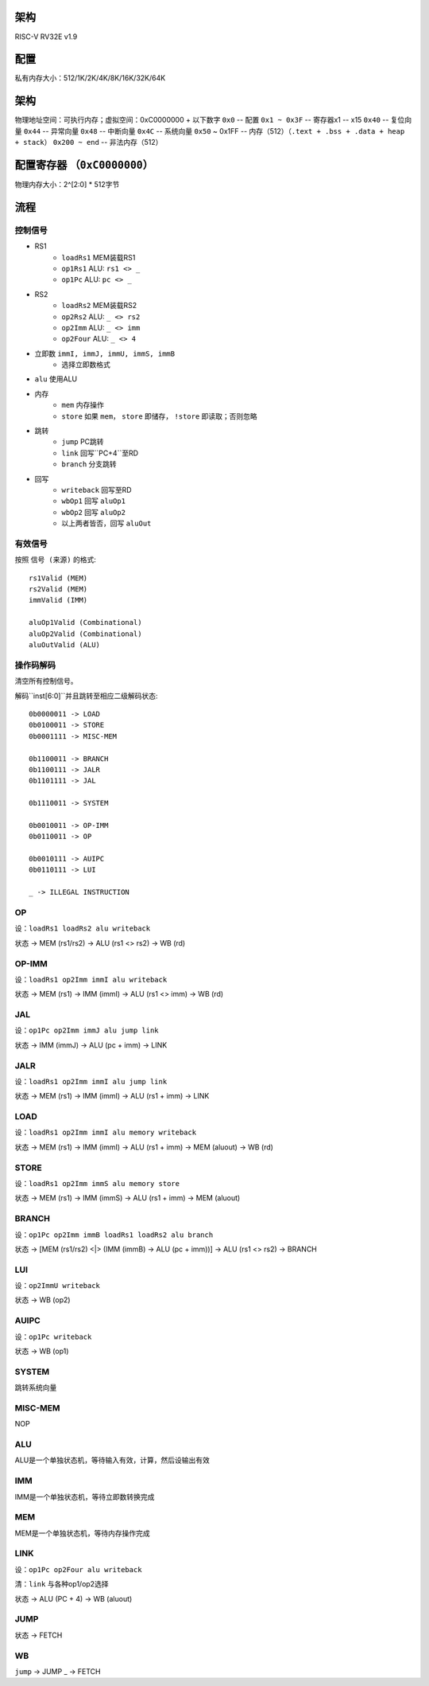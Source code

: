架构
====

RISC-V RV32E v1.9

配置
====
私有内存大小：512/1K/2K/4K/8K/16K/32K/64K

架构
====
物理地址空间：可执行内存；虚拟空间：0xC0000000 + 以下数字
``0x0`` -- 配置
``0x1 ~ 0x3F`` -- 寄存器x1 -- x15
``0x40`` -- 复位向量
``0x44`` -- 异常向量
``0x48`` -- 中断向量
``0x4C`` -- 系统向量
``0x50`` ~ 0x1FF -- 内存（512）（``.text + .bss + .data + heap + stack``）
``0x200 ~ end`` -- 非法内存（512）

配置寄存器 （``0xC0000000``）
========
物理内存大小：2^[2:0] * 512字节

流程
====

控制信号
------

* RS1
    - ``loadRs1`` MEM装载RS1
    - ``op1Rs1`` ALU: ``rs1 <> _``
    - ``op1Pc`` ALU: ``pc <> _``
* RS2
    - ``loadRs2`` MEM装载RS2
    - ``op2Rs2`` ALU: ``_ <> rs2``
    - ``op2Imm`` ALU: ``_ <> imm``
    - ``op2Four`` ALU: ``_ <> 4``
* 立即数 ``immI, immJ, immU, immS, immB``
    - 选择立即数格式
* ``alu`` 使用ALU
* 内存
    - ``mem`` 内存操作
    - ``store`` 如果 ``mem``， ``store`` 即储存， ``!store`` 即读取；否则忽略
* 跳转
    - ``jump`` PC跳转
    - ``link`` 回写``PC+4``至RD
    - ``branch`` 分支跳转
* 回写
    - ``writeback`` 回写至RD
    - ``wbOp1`` 回写 ``aluOp1``
    - ``wbOp2`` 回写 ``aluOp2``
    - 以上两者皆否，回写 ``aluOut``

有效信号
------

按照 ``信号 (来源)`` 的格式::

    rs1Valid (MEM)
    rs2Valid (MEM)
    immValid (IMM)

    aluOp1Valid (Combinational)
    aluOp2Valid (Combinational)
    aluOutValid (ALU)

操作码解码
--------

清空所有控制信号。

解码``inst[6:0]``并且跳转至相应二级解码状态::

    0b0000011 -> LOAD
    0b0100011 -> STORE
    0b0001111 -> MISC-MEM

    0b1100011 -> BRANCH
    0b1100111 -> JALR
    0b1101111 -> JAL

    0b1110011 -> SYSTEM

    0b0010011 -> OP-IMM
    0b0110011 -> OP
    
    0b0010111 -> AUIPC
    0b0110111 -> LUI

    _ -> ILLEGAL INSTRUCTION

OP
--
设：``loadRs1 loadRs2 alu writeback``

状态 -> MEM (rs1/rs2) -> ALU (rs1 <> rs2) -> WB (rd)

OP-IMM
------
设：``loadRs1 op2Imm immI alu writeback``

状态 -> MEM (rs1) -> IMM (immI) -> ALU (rs1 <> imm) -> WB (rd)

JAL
---
设：``op1Pc op2Imm immJ alu jump link``

状态 -> IMM (immJ) -> ALU (pc + imm) -> LINK

JALR
----
设：``loadRs1 op2Imm immI alu jump link``

状态 -> MEM (rs1) -> IMM (immI) -> ALU (rs1 + imm) -> LINK

LOAD
----
设：``loadRs1 op2Imm immI alu memory writeback``

状态 -> MEM (rs1) -> IMM (immI) -> ALU (rs1 + imm) -> MEM (aluout) -> WB (rd)

STORE
-----
设：``loadRs1 op2Imm immS alu memory store``

状态 -> MEM (rs1) -> IMM (immS) -> ALU (rs1 + imm) -> MEM (aluout)

BRANCH
------
设：``op1Pc op2Imm immB loadRs1 loadRs2 alu branch``

状态 -> [MEM (rs1/rs2) <|> (IMM (immB) -> ALU (pc + imm))] -> ALU (rs1 <> rs2) -> BRANCH

LUI
---
设：``op2ImmU writeback``

状态 -> WB (op2)

AUIPC
-----
设：``op1Pc writeback``

状态 -> WB (op1)

SYSTEM
------
跳转系统向量

MISC-MEM
--------
NOP

ALU
---
ALU是一个单独状态机，等待输入有效，计算，然后设输出有效

IMM
---
IMM是一个单独状态机，等待立即数转换完成

MEM
---
MEM是一个单独状态机，等待内存操作完成

LINK
----
设：``op1Pc op2Four alu writeback``

清：``link`` 与各种op1/op2选择

状态 -> ALU (PC + 4) -> WB (aluout)

JUMP
----
状态 -> FETCH

WB
--
``jump`` -> JUMP
_ -> FETCH